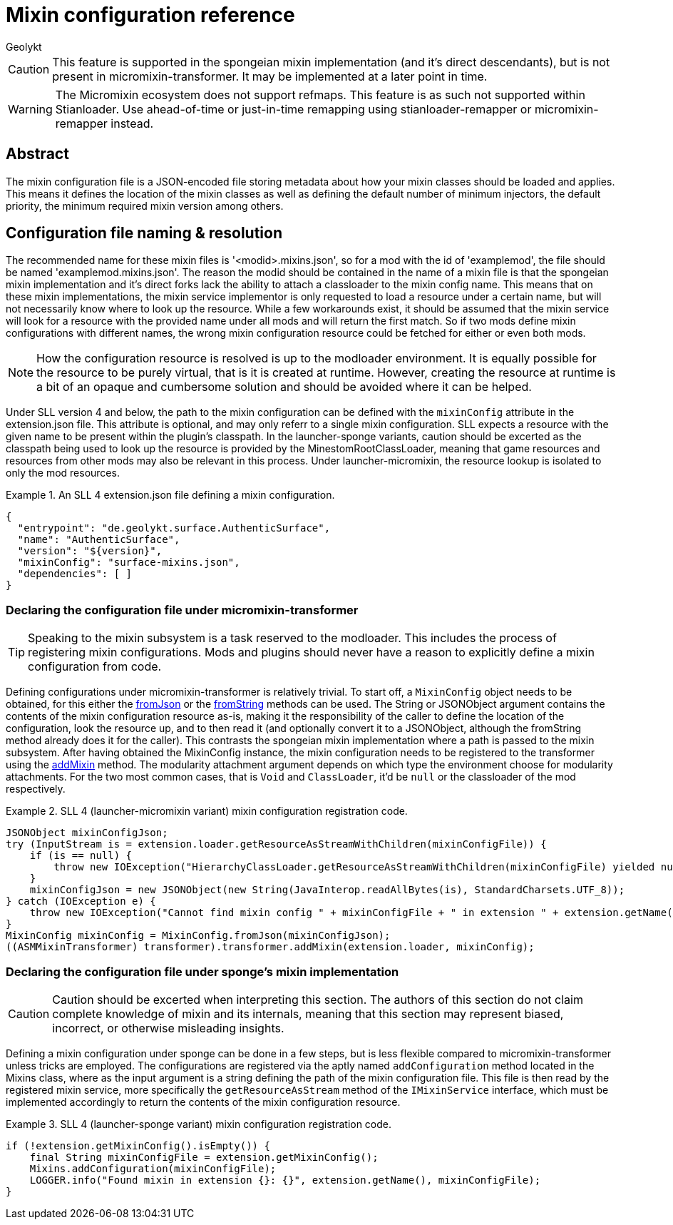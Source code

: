= Mixin configuration reference
Geolykt
:jbake-type: post
:jbake-status: published
:jbake-tags: asciidoc
:idprefix:

:toc:

CAUTION: This feature is supported in the spongeian mixin implementation (and
it's direct descendants), but is not present in micromixin-transformer. It may
be implemented at a later point in time.

WARNING: The Micromixin ecosystem does not support refmaps. This feature is as
such not supported within Stianloader. Use ahead-of-time or just-in-time
remapping using stianloader-remapper or micromixin-remapper instead.

== Abstract

The mixin configuration file is a JSON-encoded file storing metadata about
how your mixin classes should be loaded and applies. This means it defines
the location of the mixin classes as well as defining the default number of
minimum injectors, the default priority, the minimum required mixin version
among others.

== Configuration file naming & resolution

The recommended name for these mixin files is '<modid>.mixins.json', so for a
mod with the id of 'examplemod', the file should be named
'examplemod.mixins.json'. The reason the modid should be contained in the
name of a mixin file is that the spongeian mixin implementation and it's
direct forks lack the ability to attach a classloader to the mixin config
name. This means that on these mixin implementations, the mixin service
implementor is only requested to load a resource under a certain name, but will
not necessarily know where to look up the resource. While a few workarounds
exist, it should be assumed that the mixin service will look for a resource
with the provided name under all mods and will return the first match. So if
two mods define mixin configurations with different names, the wrong mixin
configuration resource could be fetched for either or even both mods.

NOTE: How the configuration resource is resolved is up to the modloader
environment. It is equally possible for the resource to be purely virtual,
that is it is created at runtime. However, creating the resource at runtime
is a bit of an opaque and cumbersome solution and should be avoided where it can
be helped.

Under SLL version 4 and below, the path to the mixin configuration can be
defined with the `mixinConfig` attribute in the extension.json file. This
attribute is optional, and may only referr to a single mixin configuration.
SLL expects a resource with the given name to be present within the plugin's
classpath. In the launcher-sponge variants, caution should be excerted as the
classpath being used to look up the resource is provided by the
MinestomRootClassLoader, meaning that game resources and resources from other
mods may also be relevant in this process. Under launcher-micromixin, the
resource lookup is isolated to only the mod resources.

.An SLL 4 extension.json file defining a mixin configuration.
[example]
====
```json
{
  "entrypoint": "de.geolykt.surface.AuthenticSurface",
  "name": "AuthenticSurface",
  "version": "${version}",
  "mixinConfig": "surface-mixins.json",
  "dependencies": [ ]
}
```
====

=== Declaring the configuration file under micromixin-transformer

TIP: Speaking to the mixin subsystem is a task reserved to the modloader.
This includes the process of registering mixin configurations. Mods and plugins
should never have a reason to explicitly define a mixin configuration from code.

Defining configurations under micromixin-transformer is relatively trivial.
To start off, a `MixinConfig` object needs to be obtained, for this either the
link:++https://stianloader.org/jd/org.stianloader/micromixin-transformer/[0.6.0,0.7.0-a0)/org/stianloader/micromixin/transform/api/MixinConfig.html#fromJson(org.json.JSONObject)++[fromJson]
or the
link:++https://stianloader.org/jd/org.stianloader/micromixin-transformer/[0.6.0,0.7.0-a0)/org/stianloader/micromixin/transform/api/MixinConfig.html#fromString(java.lang.String)++[fromString]
methods can be used. The String or JSONObject argument contains the contents of
the mixin configuration resource as-is, making it the responsibility of the
caller to define the location of the configuration, look the resource up, and to
then read it (and optionally convert it to a JSONObject, although the fromString
method already does it for the caller). This contrasts the spongeian mixin
implementation where a path is passed to the mixin subsystem. After having
obtained the MixinConfig instance, the mixin configuration needs to be
registered to the transformer using the
link:++https://stianloader.org/jd/org.stianloader/micromixin-transformer/[0.6.0,0.7.0-a0)/org/stianloader/micromixin/transform/api/MixinTransformer.html#addMixin(M,org.stianloader.micromixin.transform.api.MixinConfig)++[addMixin]
method. The modularity attachment argument depends on which type the environment
choose for modularity attachments. For the two most common cases, that is `Void`
and `ClassLoader`, it'd be `null` or the classloader of the mod respectively.

.SLL 4 (launcher-micromixin variant) mixin configuration registration code.
[example]
====
```java
JSONObject mixinConfigJson;
try (InputStream is = extension.loader.getResourceAsStreamWithChildren(mixinConfigFile)) {
    if (is == null) {
        throw new IOException("HierarchyClassLoader.getResourceAsStreamWithChildren(mixinConfigFile) yielded null.");
    }
    mixinConfigJson = new JSONObject(new String(JavaInterop.readAllBytes(is), StandardCharsets.UTF_8));
} catch (IOException e) {
    throw new IOException("Cannot find mixin config " + mixinConfigFile + " in extension " + extension.getName(), e);
}
MixinConfig mixinConfig = MixinConfig.fromJson(mixinConfigJson);
((ASMMixinTransformer) transformer).transformer.addMixin(extension.loader, mixinConfig);
```
====

=== Declaring the configuration file under sponge's mixin implementation

====
CAUTION: Caution should be excerted when interpreting this section. The authors
of this section do not claim complete knowledge of mixin and its internals,
meaning that this section may represent biased, incorrect, or otherwise
misleading insights.
====

Defining a mixin configuration under sponge can be done in a few steps, but is
less flexible compared to micromixin-transformer unless tricks are employed.
The configurations are registered via the aptly named `addConfiguration` method
located in the Mixins class, where as the input argument is a string
defining the path of the mixin configuration file. This file is then read by the
registered mixin service, more specifically the `getResourceAsStream` method
of the `IMixinService` interface, which must be implemented accordingly to
return the contents of the mixin configuration resource.

.SLL 4 (launcher-sponge variant) mixin configuration registration code.
[example]
====
```java
if (!extension.getMixinConfig().isEmpty()) {
    final String mixinConfigFile = extension.getMixinConfig();
    Mixins.addConfiguration(mixinConfigFile);
    LOGGER.info("Found mixin in extension {}: {}", extension.getName(), mixinConfigFile);
}
```
====

